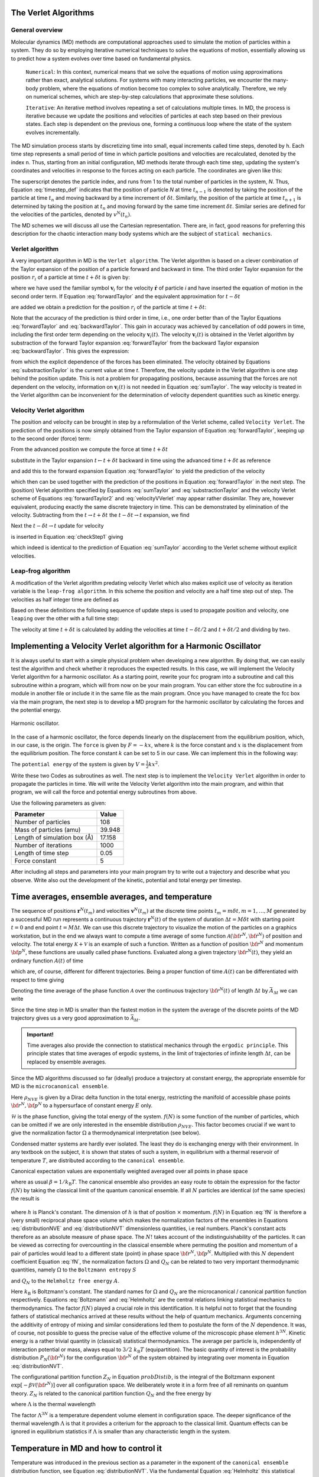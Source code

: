 The Verlet Algorithms
=====================

General overview
----------------
Molecular dynamics (MD) methods are computational approaches used to simulate the 
motion of particles within a system. They do so by employing iterative numerical techniques 
to solve the equations of motion, essentially allowing us to predict how a system evolves 
over time based on fundamental physics.

    ``Numerical``: In this context, numerical means that we solve the equations of motion 
    using approximations rather than exact, analytical solutions. For systems with many 
    interacting particles, we encounter the many-body problem, where the equations of motion
    become too complex to solve analytically. 
    Therefore, we rely on numerical schemes, which are step-by-step calculations that approximate 
    these solutions.

    ``Iterative``: An iterative method involves repeating a set of calculations multiple times. 
    In MD, the process is iterative because we update the positions and velocities of particles 
    at each step based on their previous states. Each step is dependent on the previous one, 
    forming a continuous loop where the state of the system evolves incrementally.

The MD simulation process starts by discretizing time into small, equal increments called 
time steps, denoted by ``h``. Each time step represents a small period of time in which 
particle positions and velocities are recalculated, denoted by the index ``n``.
Thus, starting from an initial configuration, MD methods iterate through each time step, 
updating the system's coordinates and velocities in response to the forces acting on each particle.
The coordinates are given like this:

.. math::
    :label: timestep_def

        &r^N(t_{n-1}) = r^N(t_n - \delta t) \\
        &r^N(t_n)   \\
        &r^N(t_{n+1}) = r^N(t_n + \delta t)

The superscript denotes the particle index, and runs from 1 to the total number of particles in 
the system, *N*.
Thus, Equation :eq:`timestep_def` indicates that the position of particle *N* at time :math:`t_{n-1}` is denoted by 
taking the position of the particle at time :math:`t_n` and moving backward by a time increment of 
:math:`\delta t`. Similarly, the position of the particle at time :math:`t_{n+1}` is determined by 
taking the position at :math:`t_n` and moving forward by the same time increment :math:`\delta t`.
Similar series are defined for the velocities of the particles, denoted by :math:`v^N(t_n)`.

The MD schemes we will discuss all use the Cartesian representation. There are, in fact, good reasons 
for preferring this description for the chaotic interaction many body systems which are the subject 
of ``statical mechanics``.

Verlet algorithm
---------------------------------
A very important algorithm in MD is the ``Verlet algorithm``. The Verlet algorithm is based on a clever
combination of the Taylor expansion of the position of a particle forward and backward in time.
The third order Taylor expansion for the position :math:`r_i` of a particle at time :math:`t + \delta t`
is given by:

.. math::
    :label: forwardTaylor

    \mathbf{r}_i(t + \delta t)=\mathbf{r}_i(t)+\delta t \mathbf{v}_i(t)+\frac{\delta t^2}{2m_i} \mathbf{f}_i(t)+\frac{\delta t^3}{6} \mathbf{b}_i(t)+O(\delta t^4)

where we have used the familiar symbol :math:`\mathbf{v}_i` for the velocity :math:`\dot{\mathbf{r}}` of 
particle *i* and have inserted the equation of motion in the second order term. If Equation 
:eq:`forwardTaylor` and the equivalent approximation for :math:`t - \delta t`

.. math::
    :label: backwardTaylor

    \mathbf{r}_i(t - \delta t)=\mathbf{r}_i(t)-\delta t \mathbf{v}_i(t)+\frac{\delta t^2}{2m_i} \mathbf{f}_i(t)-\frac{\delta t^3}{6} \mathbf{b}_i(t)+O(\delta t^4)

are added we obtain a prediction for the position :math:`r_i` of the particle at time :math:`t + \delta t`:

.. math::
    :label: sumTaylor

    \mathbf{r}_i(t + \delta t)=2\mathbf{r}_i(t)-\mathbf{r}_i(t - \delta t)+\frac{\delta t^2}{m_i} \mathbf{f}_i(t)+O(\delta t^4).

Note that the accuracy of the prediction is third order in time, i.e., one order better than of the Taylor 
Equations :eq:`forwardTaylor` and :eq:`backwardTaylor`. This gain in accuracy was achieved by cancellation of odd powers in 
time, including the first order term depending on the velocity :math:`\mathbf{v}_i(t)`.
The velocity :math:`\mathbf{v}_i(t)` is obtained in the Verlet algorithm by substraction of the 
forward Taylor expansion :eq:`forwardTaylor` from the backward Taylor expansion :eq:`backwardTaylor`.
This gives the expression:

.. math::
    :label: substractionTaylor

    \mathbf{v}_i(t)=\frac{1}{2 \delta t}[\mathbf{r}_i(t + \delta t)-\mathbf{r}_i(t - \delta t)]+O(\delta t^3),

from which the explicit dependence of the forces has been eliminated. The velocity obtained by 
Equations :eq:`substractionTaylor` is the current value at time *t*. Therefore, the velocity 
update in the Verlet algorithm is one step behind the position update. This is not a problem 
for propagating positions, because assuming that the forces are not dependent on the velocity, 
information on :math:`\mathbf{v}_i(t)` is not needed in Equation :eq:`sumTaylor`.
The way velocity is treated in the Verlet algorithm can be inconvenient for the determination of 
velocity dependent quantities such as kinetic energy. 

Velocity Verlet algorithm
---------------------------------
The position and velocity can be brought in step by a reformulation of the Verlet scheme, 
called ``Velocity Verlet``. The prediction of the positions is now simply obtained from the Taylor 
expansion of Equation :eq:`forwardTaylor`, keeping up to the second order (force) term:

.. math::
    :label: forwardTaylor2

    \mathbf{r}_i(t + \delta t)=\mathbf{r}_i(t)+\delta t \mathbf{v}_i(t)+\frac{\delta t^2}{2m_i} \mathbf{f}_i(t).

From the advanced position we compute the force at time :math:`t + \delta t`

.. math::
    :label: force

    \mathbf{f}_i(t + \delta t)=\mathbf{f}_i \left[\mathbf{r}_i(t)+\delta t \mathbf{v}_i(t)+\frac{\delta t^2}{2m_i} \mathbf{f}_i(t)\right],

substitute in the Taylor expansion :math:`t \leftarrow t + \delta t` backward in time using the advanced 
time :math:`t + \delta t` as reference

.. math::
    :label: backwardTaylor2

    \mathbf{r}_i(t)=\mathbf{r}_i(t + \delta t)+\delta t \mathbf{v}_i(t + \delta t)+\frac{\delta t^2}{2m_i} \mathbf{f}_i(t + \delta t),

and add this to the forward expansion Equation :eq:`forwardTaylor` to yield the prediction of the velocity

.. math::
    :label: velocityVVerlet

    \mathbf{v}_i(t + \delta t)=\mathbf{v}_i(t)+\frac{\delta t^2}{2m_i}[\mathbf{f}_i(t)+\mathbf{f}_i(t+\delta t)],

which then can be used together with the prediction of the positions in Equation :eq:`forwardTaylor`
in the next step. 
The (position) Verlet algorithm specified by Equations :eq:`sumTaylor` and :eq:`substractionTaylor`
and the velocity Verlet scheme of Equations :eq:`forwardTaylor2` and :eq:`velocityVVerlet`
may appear rather dissimilar. 
They are, however equivalent, producing  exactly the same discrete trajectory in time. 
This can be demonstrated by elimination of the velocity. Subtracting from the 
:math:`t \rightarrow t + \delta t` the :math:`t -\delta t \rightarrow t` expansion, we find 

.. math::
    :label: checkStep1

    \mathbf{r}_i(t + \delta t)-\mathbf{r}_i(t) = \mathbf{r}_i(t)-\mathbf{r}_i(t - \delta t)+\delta t [\mathbf{v}_i(t)-\mathbf{v}_i(t - \delta t)]+\frac{\delta t^2}{2m_i} [\mathbf{f}_i(t) - \mathbf{f}_i(t - \delta t)].

Next the :math:`t -\delta t \rightarrow t` update for velocity

.. math::
    :label: checkStep2

    \mathbf{v}_i(t)=\mathbf{v}_i(t-\delta t)+\frac{\delta t^2}{2m_i}[\mathbf{f}_i(t-\delta t)+\mathbf{f}_i(t)]

is inserted in Equation :eq:`checkStep1` giving 

.. math::
    :label: checkStep3

    \mathbf{r}_i(t+\delta t)-\mathbf{r}_i(t)=\mathbf{r}_i(t)-\mathbf{r}_i(t-\delta t)+\frac{\delta t^2}{m_i} \mathbf{f}_i(t),

which indeed is identical to the prediction of Equation :eq:`sumTaylor` according to the Verlet scheme 
without explicit velocities. 


Leap-frog algorithm
---------------------------------
A modification of the Verlet algorithm predating velocity Verlet which also makes explicit use of 
velocity as iteration variable is the ``leap-frog algorithm``. In this scheme the position and velocity 
are a half time step out of step. The velocities as half integer time are defined as

.. math::
    :label: velocitiesleapfrog

    \mathbf{v}_i (t-\delta t/2) = \frac{\mathbf{r}_i(t)-\mathbf{r}_i(t-\delta t)}{\delta t}, \\
    \mathbf{v}_i (t+\delta t/2) = \frac{\mathbf{r}_i(t+\delta t)-\mathbf{r}_i(t)}{\delta t}.

Based on these definitions the following sequence of update steps is used to propagate position 
and velocity, one ``leaping`` over the other with a full time step:

.. math::
    :label: leapfrog

    \mathbf{v}_i (t+\delta t/2) =\mathbf{v}_i (t-\delta t/2)+ \frac{\delta t}{m_i} \mathbf{f}_i(t), \\
    \mathbf{r}_i(t+ \delta t)= \mathbf{r}_i(t) + \delta t \mathbf{v}_i (t+\delta t/2).

The velocity at time :math:`t+\delta t` is calculated by adding the velocities at time :math:`t-\delta t/2`
and :math:`t+\delta t/2` and dividing by two.

.. math::
    :label: velocitiesleapfrog2

    \mathbf{v}_i(t)=\frac{1}{2}(\mathbf{v}_i(t+\delta t /2)+ \mathbf{v}_i(t-\delta t /2)).


Implementing a Velocity Verlet algorithm for a Harmonic Oscillator
==================================================================
It is always useful to start with a simple physical problem when developing a new algorithm.
By doing that, we can easily test the algorithm and check whether it reproduces the expected results.
In this case, we will implement the Velocity Verlet algorithm for a harmonic oscillator.
As a starting point, rewrite your fcc program into a subroutine and call this subroutine
within a program, which will from now on be your main program.
You can either store the fcc subroutine in a module in another file or include it in the same file as the main program.
Once you have managed to create the fcc box via the main program, the next step is to
develop a MD program for the harmonic oscillator by calculating the forces and the potential
energy. 

.. figure:: figures/ho.svg
    :width: 400
    :align: center

    Harmonic oscillator. 

In the case of a harmonic oscillator, the force depends linearly on the 
displacement from the equilibrium position, which, in our case, is the origin.
The ``force`` is given by :math:`F = -kx`, where :math:`k` is the force constant and :math:`x` is the
displacement from the equilibrium position. The force constant :math:`k` can be set to 5 in our case.
We can implement this in the following way:

.. code-block:: fortran
    :lineons:
    ...
        real*8, dimension(3, natom) :: fatom
        do i = 1, natom
            fatom(:, i) = -k * coord(:, i)
        end do
    ...

The ``potential energy`` of the system is given by :math:`V = \frac{1}{2}kx^2`.

.. code-block:: fortran
    :lineons:
    ...
        real*8 :: pot_harm = 0.0
        do i = 1, natom
            pot_harm = pot_harm + 0.5d0 * k * sum(coord(:, i)**2)
        end do
    ...

Write these two Codes as subroutines as well. The next step is to implement the ``Velocity Verlet`` algorithm
in order to propagate the particles in time.
We will write the Velocity Verlet algorithm into the main program, and within that program, 
we will call the force and potential energy subroutines from above.

.. code-block:: fortran
    :lineons:
    ...
        integer, parameter :: itime = 1000, natom = 108
        real*8, parameter :: m = 39.948d0, dt = 0.05d0, l = 17.158d0
    
        real*8, dimension(3, natom) :: coord, vatom, fatom
        real*8 :: Epot, Ekin, Etot

        call calc_force(natom, coord, fatom)
        call calc_pot(natom, coord, Epot)

        vatom = 0.0d0

        ! Main loop
        do run = 1, itime
            do i = 1, natom
                vatom(:,i) = vatom(:,i) + 0.5d0 * dt * fatom(:,i) / m
                coord(:,i) = coord(:,i) + dt * vatom(:,i)
            end do

            call calc_force(natom, coord, fatom)

            Ekin = 0.0d0
            do i = 1, natom
                vatom(:,i) = vatom(:,i) + 0.5d0 * dt * fatom(:,i) / m
                Ekin = Ekin + 0.5d0 * m * sum(vatom(:,i)**2)
            end do

            call calc_pot(natom, coord, Epot)
            Etot = Ekin + Epot
        end do
    ...

Use the following parameters as given: 

+-----------------------------+-------------------------+
| Parameter                   | Value                   |
+=============================+=========================+
| Number of particles         | 108                     |
+-----------------------------+-------------------------+
| Mass of particles (amu)     | 39.948                  |
+-----------------------------+-------------------------+
| Length of simulation box (Å)| 17.158                  |
+-----------------------------+-------------------------+
| Number of iterations        | 1000                    |
+-----------------------------+-------------------------+
| Length of time step         | 0.05                    |
+-----------------------------+-------------------------+
| Force constant              | 5                       |
+-----------------------------+-------------------------+

After including all steps and parameters into your main program try to write out a trajectory 
and describe what you observe. Write also out the development of the kinetic, potential and 
total energy per timestep.


Time averages, ensemble averages, and temperature
=================================================
The sequence of positions :math:`\mathbf{r}^N(t_m)` and velocities :math:`\mathbf{v}^N(t_m)` at the 
discrete time points :math:`t_m = m\delta t, m=1, \dots, M` generated by a successful MD 
run represents a continuous trajectory :math:`\mathbf{r}^N(t)` of the system of 
duration :math:`\Delta t = M\delta t` with starting point :math:`t = 0` and end 
point :math:`t = M \Delta t`. We can use this discrete trajectory to visualize 
the motion of the particles on a graphics workstation, but in the end we always 
want to compute a time average of some function 
:math:`\mathcal{A}\left({\bf{r}}^N,{\bf{\dot r}}^N \right)` of position and velocity. 
The total energy :math:`\mathcal{K} + \mathcal{V}` is an example of such a function. 
Written as a function of position :math:`{\bf{r}}^N` and momentum :math:`{\bf{p}}^N`, these 
functions are usually called phase functions. Evaluated along a given trajectory 
:math:`{\bf{r}}^N(t)`, they yield an ordinary function :math:`A(t)` of time

.. math::
    :label: phaseFunction

    A(t) \equiv \mathcal{A} \left( {\bf{r}}^N(t),{\bf{p}}^N(t)\right),

which are, of course, different for different trajectories. Being a proper function of 
time :math:`A(t)` can be differentiated with respect to time giving

.. math::
    :label: derivPhaseFunction

    \frac{dA}{dt} = \frac{d}{dt} \mathcal{A}\left( {\bf{r}}^N(t),{\bf{p}}^N(t)\right) = \sum^n_{j=1} \left[ {\bf{\dot r}}_j \frac{\partial\mathcal{A}}{\partial{\bf{r}}_j} + {\bf{\dot p}}_j \frac{\partial \mathcal{A}}{\partial {\bf{p}}_j} \right].

Denoting the time average of the phase function :math:`\mathcal{A}` over the continuous trajectory 
:math:`{\bf{r}}^N(t)` of length :math:`\Delta t` by :math:`\bar{A}_{\Delta t}` we can write

.. math::
    :label: tAvgPhaseFunction

    \bar{A}_{\Delta t} = \frac{1}{\Delta t} \int^{\Delta t}_0 dt \mathcal{A}\left({\bf{r}}^N(t),{\bf{p}}^N(t) \right) = \frac{1}{\Delta t} \int^{\Delta t}_0 dt A(t).

Since the time step in MD is smaller than the fastest motion in the system the average of the 
discrete points of the MD trajectory gives us a very good approximation to 
:math:`\bar{\mathcal{A}}_{\Delta t}`.

.. math::
    :label: approxTAvgPhaseFunction

    \bar{A}_{\Delta t} \cong \frac{1}{M} \sum^M_{m=1} A\left( t_m \right)

.. admonition:: Important!

    Time averages also provide the connection to statistical mechanics through the ``ergodic principle``.
    This principle states that time averages of ergodic systems, in the limit of trajectories of 
    infinite length :math:`\Delta t`, can be replaced by ensemble averages.

Since the MD algorithms discussed so far (ideally) produce a trajectory at constant energy, 
the appropriate ensemble for MD is the ``microcanonical ensemble``.

.. math::
    :label: NVEPhaseFunction

    \text{lim}_{\Delta t \to \infty}\bar{A}_{\Delta t} = \int d{\bf{r}}^Nd{\bf{p}}^N \rho_{NVE} \left( {\bf{r}}^N,{\bf{p}}^N\right) \mathcal{A}\left( {\bf{r}}^N,{\bf{p}}^N\right) \equiv \left< A\right>_{NVE}

Here :math:`\rho_{NVE}` is given by a Dirac delta function in the total energy, restricting the 
manifold of accessible phase points :math:`{\bf{r}}^N,{\bf{p}}^N` to a hypersurface of constant energy 
:math:`E` only.

.. math::
    :label: distributionNVE

    \rho_{NVE} \left({\bf{r}}^N,{\bf{p}}^N\right) &= \frac{f(N)}{\Omega}\delta\left[\mathcal{H}\left({\bf{r}}^N,{\bf{p}}^N\right)-E\right] \\
    \Omega & = f(N) \int d{\bf{r}}^Nd{\bf{p}}^N \delta\left[\mathcal{H}\left({\bf{r}}^N,{\bf{p}}^N\right)-E\right]

:math:`\mathcal{H}` is the phase function, giving the total energy of the system. :math:`f(N)` is some
function of the number of particles, which can be omitted if we are only interested in the ensemble 
distribution :math:`\rho_{NVE}`. This factor becomes crucial if we want to give the normalization 
factor :math:`\Omega` a thermodynamical interpretation (see below).

Condensed matter systems are hardly ever isolated. The least they do is exchanging energy 
with their environment. In any textbook on the subject, it is shown that states of such a system, 
in equilibrium with a thermal reservoir of temperature :math:`T`, are distributed according to the 
``canonical ensemble``.

.. math::
    :label: distributionNVT

    \rho_{NVT}\left({\bf{r}}^N,{\bf{p}}^N\right) &= \frac{f(N)}{Q_N} \text{exp}\left[-\frac{\mathcal{H}\left({\bf{r}}^N,{\bf{p}}^N\right)}{k_\text{B}T}  \right] \\
    Q_N(V,T) &= f(N) \int d{\bf{r}}^N d{\bf{p}}^N \text{exp}\left[-\frac{\mathcal{H}\left({\bf{r}}^N,{\bf{p}}^N\right)}{k_\text{B}T}  \right]

Canonical expectation values are exponentially weighted averaged over all points in phase space

.. math::
    :label: NVTPhaseFunction

    \left< A \right>_{NVT} &= \int d{\bf{r}}^N d{\bf{p}}^N \rho_{NVT} \left({\bf{r}}^N,{\bf{p}}^N\right) \mathcal{A} \left({\bf{r}}^N,{\bf{p}}^N\right) \\
    &= \frac{f(N)}{Q_N} \int d{\bf{r}}^N d{\bf{p}}^N \mathcal{A} \left({\bf{r}}^N,{\bf{p}}^N\right) \text{exp} \left[-\beta\mathcal{H}\left({\bf{r}}^N,{\bf{p}}^N\right) \right]

where as usual :math:`\beta = 1 / k_\text{B}T`. The canonical ensemble also provides an easy route 
to obtain the expression for the factor :math:`f(N)` by taking the classical limit of the quantum 
canonical ensemble. If all :math:`N` particles are identical (of the same species) the result is

 .. math::
    :label: fN

    f(N) = \left( h^{3N} N!\right)^{-1}

where :math:`h` is Planck's constant. The dimension of :math:`h` is that of position :math:`\times` momentum. 
:math:`f(N)` in Equation :eq:`fN` is therefore a (very small) reciprocal phase space volume which makes the 
normalization factors of the ensembles in Equations :eq:`distributionNVE` and :eq:`distributionNVT`
dimensionless quantities, i.e real numbers. Planck's constant acts therefore as an absolute measure 
of phase space. 
The :math:`N!` takes account of the indistinguishability of the particles. It can be viewed as 
correcting for overcounting in the classical ensemble where permuting the position and 
momentum of a pair of particles would lead to a different state (point) in phase space 
:math:`{\bf{r}}^N,{\bf{p}}^N`.
Multiplied with this :math:`N` dependent coefficient Equation :eq:`fN`, the normalization factors :math:`\Omega`
and :math:`Q_N` can be related to two very important thermodynamic quantities, namely :math:`\Omega` to 
the ``Boltzmann entropy`` :math:`S`

.. math::
    :label: Boltzmann

    S = k_\text{B}\ln{\Omega}

and :math:`Q_N` to the ``Helmholtz free energy`` :math:`A`.

.. math::
    :label: Helmholtz

    A = -k_\text{B}T\ln{Q_N}

Here :math:`k_\text{B}` is Boltzmann's constant. The standard names for :math:`\Omega` and :math:`Q_N` are 
the microcanonical / canonical partition function respectively. 
Equations :eq:`Boltzmann` and :eq:`Helmholtz` 
are the central relations linking statistical mechanics to thermodynamics. 
The factor :math:`f(N)` played a crucial role in this identification. It is helpful not to 
forget that the founding fathers of statistical mechanics arrived at these results without 
the help of quantum mechanics. Arguments concerning the additivity of entropy of mixing 
and similar considerations led them to postulate the form of the :math:`N` dependence. It was, 
of course, not possible to guess the precise value of the effective volume of the microscopic 
phase element :math:`h^{3N}`.
Kinetic energy is a rather trivial quantity in (classical) statistical thermodynamics. 
The average per particle is, independently of interaction potential or mass, always equal 
to :math:`3 / 2~k_\text{B}T` (equipartition). The basic quantity of interest is the probability 
distribution :math:`P_N\left( {\bf{r}}^N \right)` for the configuration :math:`{\bf{r}}^N` of the 
system obtained by integrating over momenta in Equation :eq:`distributionNVT`.

.. math::
    :label: probDistib

    P_N\left( {\bf{r}}^N \right) &= \frac{1}{Z_N} \left[-\beta \mathcal{V} \left( {\bf{r}}^N \right) \right] \\
    Z_N &= \int d\left( {\bf{r}}^N \right) \text{exp} \left[-\beta \mathcal{V} \left( {\bf{r}}^N \right) \right]

The configurational partition function :math:`Z_N` in Equation :math:`probDistib`, is the integral of the Boltzmann 
exponent :math:`\text{exp}\left[-\beta \mathcal{V} \left( {\bf{r}}^N \right) \right]` over 
all configuration space. We deliberately wrote it in a form free of all reminants on 
quantum theory. :math:`Z_N` is related to the canonical partition function :math:`Q_N` and the 
free energy by

.. math::
    :label: ZNQN

    \text{exp}\left[-A / k_\text{B}T\right] = Q_N = \left(N!\Lambda^{3N}\right)^{-1} Z_N

where :math:`\Lambda` is the thermal wavelength

.. math:: 
    :label: thermalWavelength

    \Lambda = \frac{h}{\sqrt{2\pi mk_\text{B}T}}.

The factor :math:`\Lambda^{3N}` is a temperature dependent volume element in configuration space.
The deeper significance of the thermal wavelength :math:`\Lambda` is that it provides a criterium 
for the approach to the classical limit.
Quantum effects can be ignored in equilibrium statistics if :math:`\Lambda` is smaller than any 
characteristic length in the system.


Temperature in MD and how to control it
=======================================
Temperature was introduced in the previous section as a parameter in the exponent of the ``canonical 
ensemble`` distribution function, see Equation :eq:`distributionNVT`. Via the fundamental 
Equation :eq:`Helmholtz` this statistical temperature could be identified with the empirical 
temperature of classical thermodynamics. 
It is not immediately obvious, however, how to use these concepts to define and measure 
temperature in an MD simulation. For this we have to return to the ``microcanonical ensemble`` 
and find an observable (phase function) :math:`\mathcal{T}` for which the microcanonical expectation 
value is a simple function of temperature, preferably linear. This temperature could then also 
be measured by determining the time average of the phase function :math:`\mathcal{T}` over a sufficiently 
long period, because Equation :eq:`NVEPhaseFunction` allows us to equate the time average and microcanonical ensemble average. 
In fact, this is very much how real thermometers work. For classical systems there is such a phase 
function, namely kinetic energy. The canonical average of kinetic energy is particularly easy to 
compute.

.. math::
    :label: kineticEnergy

    \left< \sum^N_{i=1} \frac{{\bf{p}}_i^2}{2m_i} \right>_{NVT} = \frac{3}{2}Nk_\text{B}T

The microcanonical average :math:`\left< \dots\right>_{NVE}` of Equation :eq:`NVEPhaseFunction`
and canonical average of Equation :eq:`NVTPhaseFunction` of a quantitative are not identical. 
In statistical mechanics it is shown that for properties such as kinetic energy, the difference 
is one order less in system size :math:`N`. 
This implies that the fractional difference vanishes in the thermodynamic limit of very large :math:`N`.
The microcanonical average of the kinetic energy of a many particle system, therefore, will also 
be equal to :math:`\frac{3}{2}~Nk_\text{B}T`. Hence, we can define an instantaneous or kinetic 
temperature function

.. math::
    :label: kineticTemperature

    T = \frac{1}{3k_\text{B}N} \sum^N_{i=1} m_i\textbf{v}_i^2

which, averaged over an MD run gives us the temperature of the system 

.. math:: 
    :label: systemTemp

    T=\frac{1}{M} \sum^M_{m=1} T(t_m)

The formal way we have introduced kinetic temperature, is clearly somewhat heavy and redundant 
for such a simple propery. However, for other quantities, such as pressure, the relation between 
``mechanical observable`` and their ``thermodynamic counterpart`` is less straightforward. Another 
notorious example is temperature in quantum systems.

After having found a method of measuring temperature in MD, the next problem is how to impose a 
specified temperature on the system and control it during a simulation. Several approaches for 
temperature control in MD have been developed, some more sophisticated and rigorous than others. 
For the purpose of getting started, the most suitable algorithm is the simplest, and also the most 
robust, namely ``temperature scaling``. The idea is to scale all particle velocities by a factor 
determined from the ratio of the instantaneous kinetic temperature and the desired temperature. 
We will illustrate this with the outline of a procedure appropriate for use with the 
Velocity Verlet algorithm.


.. code-block:: fortran
    :linenos:

    ...
        integer, parameter :: Treq = 8
        real*8 :: T 

        ...
        
        T = 2.0d0 * Ekin / (3.0d0 * k * real(natom))    
        do i = 1, natom
            vatom(:,i) = vatom(:,i) * sqrt(Treq / T)    ! sqrt (square root) is an intrinsic function
        end do

        ...
    ...